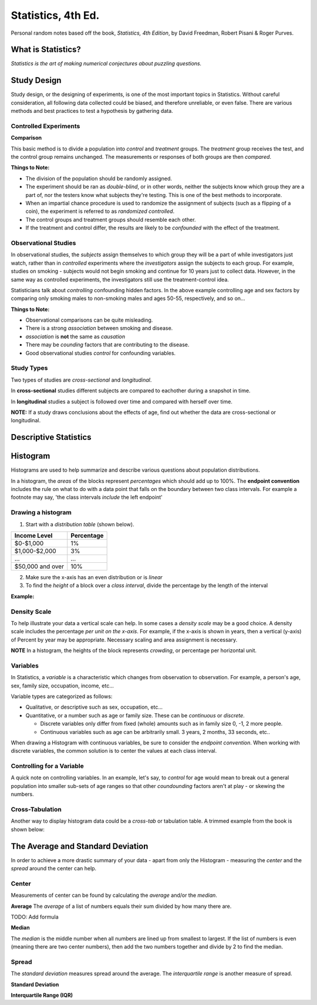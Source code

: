 
Statistics, 4th Ed.
===================
Personal random notes based off the book, *Statistics, 4th Edition*, by David Freedman, Robert Pisani & Roger Purves.

What is Statistics?
-------------------

*Statistics is the art of making numerical conjectures about puzzling questions.*

Study Design
------------
Study design, or the designing of experiments, is one of the most important topics in Statistics.  Without careful consideration, all following data collected could be biased, and therefore unreliable, or even false.  There are various methods and best practices to test a hypothesis by gathering data.

Controlled Experiments
'''''''''''''''''''''''

**Comparison**

This basic method is to divide a population into *control* and *treatment* groups.  The *treatment* group receives the test, and the control group remains unchanged.  The measurements or responses of both groups are then *compared*.

**Things to Note:**

* The division of the population should be randomly assigned.  
* The experiment should be ran as *double-blind*, or in other words, neither the subjects know which group they are a part of, nor the testers know what subjects they're testing.  This is one of the best methods to incorporate.  
* When an impartial chance procedure is used to randomize the assignment of subjects (such as a flipping of a coin), the experiment is referred to as *randomized controlled*.
* The control groups and treatment groups should resemble each other.
* If the treatment and control differ, the results are likely to be *confounded* with the effect of the treatment.


Observational Studies
'''''''''''''''''''''
In observational studies, the *subjects* assign themselves to which group they will be a part of while investigators just watch, rather than in *controlled* experiments where the *investigators* assign the subjects to each group.  For example, studies on smoking - subjects would not begin smoking and continue for 10 years just to collect data.  However, in the same way as controlled experiments, the investigators still use the treatment-control idea.

Statisticians talk about *controlling* confounding hidden factors.  In the above example controlling age and sex factors by comparing only smoking males to non-smoking males and ages 50-55, respectively, and so on...


**Things to Note:**

* Observational comparisons can be quite misleading.
* There is a strong *association* between smoking and disease.
* *association* is **not** the same as *causation* 
* There may be *counding* factors that are contributing to the disease.
* Good observational studies *control* for confounding variables.

Study Types
'''''''''''

Two types of studies are *cross-sectional* and *longitudinal*.

In **cross-sectional** studies different subjects are compared to eachother during a snapshot in time.

In **longitudinal** studies a subject is followed over time and compared with herself over time.

**NOTE:**  If a study draws conclusions about the effects of age, find out whether the data are cross-sectional or longitudinal.


Descriptive Statistics
-----------------------


Histogram
---------

Histograms are used to help summarize and describe various questions about population distributions.

In a histogram, the *areas* of the blocks represent *percentages* which should add up to 100%.  The **endpoint convention** includes the rule on what to do with a data point that falls on the boundary between two class intervals.  For example a footnote may say, 'the class intervals *include* the left endpoint'

Drawing a histogram
'''''''''''''''''''

1. Start with a *distribution table* (shown below).  

================   ===========
Income Level       Percentage
================   ===========
$0-$1,000          1%
$1,000-$2,000      3% 
...                ...
$50,000 and over   10%
================   ===========

2. Make sure the x-axis has an even distribution or is *linear*
3. To find the *height* of a block over a *class interval*, divide the percentage by the length of the interval

**Example:**

.. image:: /img/stats/Histogram1.png


Density Scale
'''''''''''''

To help illustrate your data a vertical scale can help.  In some cases a *density scale* may be a good choice.  A density scale includes the percentage *per unit on the x-axis*.  For example, if the x-axis is shown in years, then a vertical (y-axis) of Percent by year may be appropriate.  Necessary scaling and area assignment is necessary.

**NOTE** In a histogram, the heights of the block represents *crowding*, or percentage per horizontal unit.


Variables
'''''''''

In Statistics, a *variable* is a characteristic which changes from observation to observation.  For example, a person's age, sex, family size, occupation, income, etc...

Variable types are categorized as follows:

* Qualitative, or descriptive such as sex, occupation, etc...

* Quantitative, or a number such as age or family size. These can be *continuous* or *discrete*.

  - Discrete variables only differ from fixed (whole) amounts such as in family size 0, -1, 2 more people.
  - Continuous variables such as age can be arbitrarily small.  3 years, 2 months, 33 seconds, etc..
    
When drawing a Histogram with continuous variables, be sure to consider the *endpoint convention*.  When working with discrete variables, the common solution is to center the values at each class interval.
	

Controlling for a Variable
''''''''''''''''''''''''''

A quick note on controlling variables.  In an example, let's say, to *control* for age would mean to break out a general population into smaller sub-sets of age ranges so that other *coundounding* factors aren't at play - or skewing the numbers.


Cross-Tabulation
''''''''''''''''

Another way to display histogram data could be a *cross-tab* or tabulation table.  A trimmed example from the book is shown below:


.. image:: /img/stats/crosstab.png


The Average and Standard Deviation
-----------------------------------

In order to achieve a more drastic summary of your data - apart from only the Histogram - measuring the *center* and the *spread* around the center can help.

Center
''''''
Measurements of center can be found by calculating the *average* and/or the *median*.

**Average**
The *average* of a list of numbers equals their sum divided by how many there are.

TODO: Add formula


**Median**

The *median* is the middle number when all numbers are lined up from smallest to largest.  If the list of numbers is even (meaning there are two center numbers), then add the two numbers together and divide by 2 to find the median.

Spread
''''''
The *standard deviation* measures spread around the average.  The *interquartile range* is another measure of spread.

**Standard Deviation**

**Interquartile Range (IQR)**











